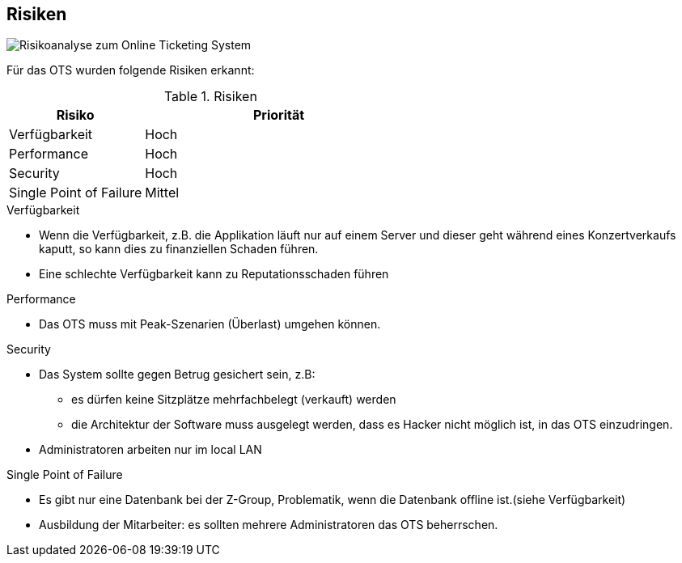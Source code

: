 [[section-technical-risks]]
== Risiken
image::11_risikoanalyse.png["Risikoanalyse zum Online Ticketing System"]
Für das OTS wurden folgende Risiken erkannt:

[cols="1,2" options="header"]
.Risiken
|===
|Risiko
|Priorität
|Verfügbarkeit
|Hoch

|Performance
|Hoch

|Security
|Hoch

|Single Point of Failure
|Mittel

|===
[[risk-1]]

.Verfügbarkeit
* Wenn die Verfügbarkeit, z.B. die Applikation läuft nur auf einem Server und dieser geht während eines Konzertverkaufs kaputt, so kann dies zu finanziellen Schaden führen.
* Eine schlechte Verfügbarkeit kann zu Reputationsschaden führen

.Performance
* Das OTS muss mit Peak-Szenarien (Überlast) umgehen können.

.Security
* Das System sollte gegen Betrug gesichert sein, z.B:
** es dürfen keine Sitzplätze mehrfachbelegt (verkauft) werden
** die Architektur der Software muss ausgelegt werden, dass es Hacker nicht möglich ist, in das OTS einzudringen.
* Administratoren arbeiten nur im local LAN

.Single Point of Failure
* Es gibt nur eine Datenbank bei der Z-Group, Problematik, wenn die Datenbank offline ist.(siehe Verfügbarkeit)
* Ausbildung der Mitarbeiter: es sollten mehrere Administratoren das OTS beherrschen.
